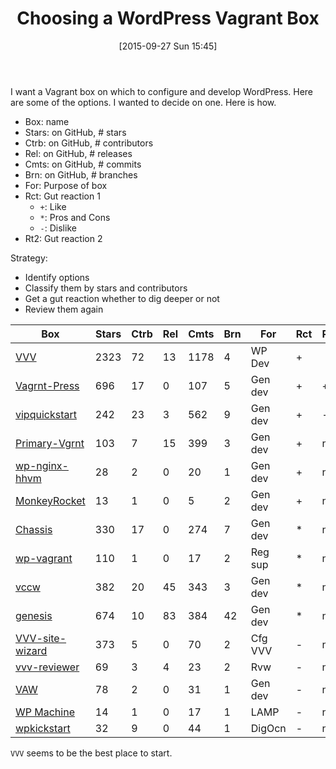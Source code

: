 #+BLOG: wisdomandwonder
#+POSTID: 10046
#+DATE: [2015-09-27 Sun 15:45]
#+OPTIONS: toc:nil num:nil todo:nil pri:nil tags:nil ^:nil
#+CATEGORY: Link
#+TAGS: Blogging, Utility, Web, WordPress, DevOps, Vagrant
#+DESCRIPTION:
#+TITLE: Choosing a WordPress Vagrant Box

I want a Vagrant box on which to configure and develop WordPress. Here are some
of the options. I wanted to decide on one. Here is how.

- Box: name
- Stars: on GitHub, # stars
- Ctrb: on GitHub, # contributors
- Rel: on GitHub, # releases
- Cmts: on GitHub, # commits
- Brn: on GitHub, # branches
- For: Purpose of box
- Rct: Gut reaction 1
  - =+=: Like
  - =*=: Pros and Cons
  - =-=: Dislike
- Rt2: Gut reaction 2

Strategy:
- Identify options
- Classify them by stars and contributors
- Get a gut reaction whether to dig deeper or not
- Review them again

| Box             | Stars | Ctrb | Rel | Cmts | Brn | For     | Rct | Rt2 |
|-----------------+-------+------+-----+------+-----+---------+-----+-----|
| [[https://github.com/Varying-Vagrant-Vagrants/VVV][VVV]]             |  2323 |   72 |  13 | 1178 |   4 | WP Dev  | +   |     |
| [[https://github.com/chad-thompson/vagrantpress][Vagrnt-Press]]    |   696 |   17 |   0 |  107 |   5 | Gen dev | +   | ++  |
| [[https://github.com/Automattic/vip-quickstart][vipquickstart]]   |   242 |   23 |   3 |  562 |   9 | Gen dev | +   | -   |
| [[https://github.com/ChrisWiegman/Primary-Vagrant][Primary-Vgrnt]]   |   103 |    7 |  15 |  399 |   3 | Gen dev | +   | na  |
| [[https://github.com/keichan34/wp-nginx-hhvm-mariadb][wp-nginx-hhvm]]   |    28 |    2 |   0 |   20 |   1 | Gen dev | +   | na  |
| [[https://github.com/Cikica/monkeyrocket][MonkeyRocket]]    |    13 |    1 |   0 |    5 |   2 | Gen dev | +   | na  |
| [[https://github.com/Chassis/Chassis][Chassis]]         |   330 |   17 |   0 |  274 |   7 | Gen dev | *   | na  |
| [[https://github.com/tierra/wp-vagrant][wp-vagrant]]      |   110 |    1 |   0 |   17 |   2 | Reg sup | *   | na  |
| [[https://github.com/vccw-team/vccw][vccw]]            |   382 |   20 |  45 |  343 |   3 | Gen dev | *   | na  |
| [[https://github.com/genesis/wordpress][genesis]]         |   674 |   10 |  83 |  384 |  42 | Gen dev | *   | na  |
| [[https://github.com/aliso/vvv-site-wizard][VVV-site-wizard]] |   373 |    5 |   0 |   70 |   2 | Cfg VVV | -   | na  |
| [[https://github.com/aubreypwd/wordpress-themereview-vvv][vvv-reviewer]]    |    69 |    3 |   4 |   23 |   2 | Rvw     | -   | na  |
| [[https://github.com/jalefkowit/vagrant-ansible-wordpress][VAW]]             |    78 |    2 |   0 |   31 |   1 | Gen dev | -   | na  |
| [[https://github.com/audionerd/wordpress-machine][WP Machine]]      |    14 |    1 |   0 |   17 |   1 | LAMP    | -   | na  |
| [[https://github.com/jnettome/wordpress_kickstart][wpkickstart]]     |    32 |    9 |   0 |   44 |   1 | DigOcn  | -   | na  |

=VVV= seems to be the best place to start.
